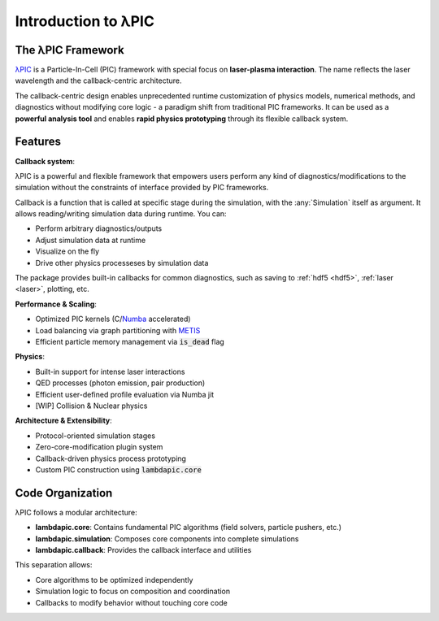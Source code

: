 Introduction to λPIC
====================

The λPIC Framework
------------------
`λPIC <https://github.com/xsgeng/lambdapic>`_ is a Particle-In-Cell (PIC) framework with special focus on **laser-plasma interaction**. 
The name reflects the laser wavelength and the callback-centric architecture.

The callback-centric design enables unprecedented runtime customization of physics models, numerical methods, and diagnostics without modifying core logic - a paradigm shift from traditional PIC frameworks. It can be used as a **powerful analysis tool** and enables **rapid physics prototyping** through its flexible callback system.

Features
------------

**Callback system**:

λPIC is a powerful and flexible framework that empowers users perform any kind of diagnostics/modifications to the simulation without the constraints of interface provided by PIC frameworks.

Callback is a function that is called at specific stage during the simulation, with the :any:`Simulation` itself as argument.
It allows reading/writing simulation data during runtime. You can:

- Perform arbitrary diagnostics/outputs
- Adjust simulation data at runtime
- Visualize on the fly
- Drive other physics processeses by simulation data

The package provides built-in callbacks for common diagnostics, such as saving to :ref:`hdf5 <hdf5>`, :ref:`laser <laser>`, plotting, etc.

**Performance & Scaling**:

- Optimized PIC kernels (C/`Numba <https://github.com/numba/numba>`_ accelerated)
- Load balancing via graph partitioning with `METIS <https://github.com/KarypisLab/METIS>`_
- Efficient particle memory management via :code:`is_dead` flag

**Physics**:

- Built-in support for intense laser interactions
- QED processes (photon emission, pair production)
- Efficient user-defined profile evaluation via Numba jit
- [WIP] Collision & Nuclear physics

**Architecture & Extensibility**:

- Protocol-oriented simulation stages
- Zero-core-modification plugin system
- Callback-driven physics process prototyping
- Custom PIC construction using :code:`lambdapic.core`

Code Organization
-----------------
λPIC follows a modular architecture:

- **lambdapic.core**: Contains fundamental PIC algorithms (field solvers, particle pushers, etc.)
- **lambdapic.simulation**: Composes core components into complete simulations
- **lambdapic.callback**: Provides the callback interface and utilities

This separation allows:

- Core algorithms to be optimized independently
- Simulation logic to focus on composition and coordination
- Callbacks to modify behavior without touching core code
